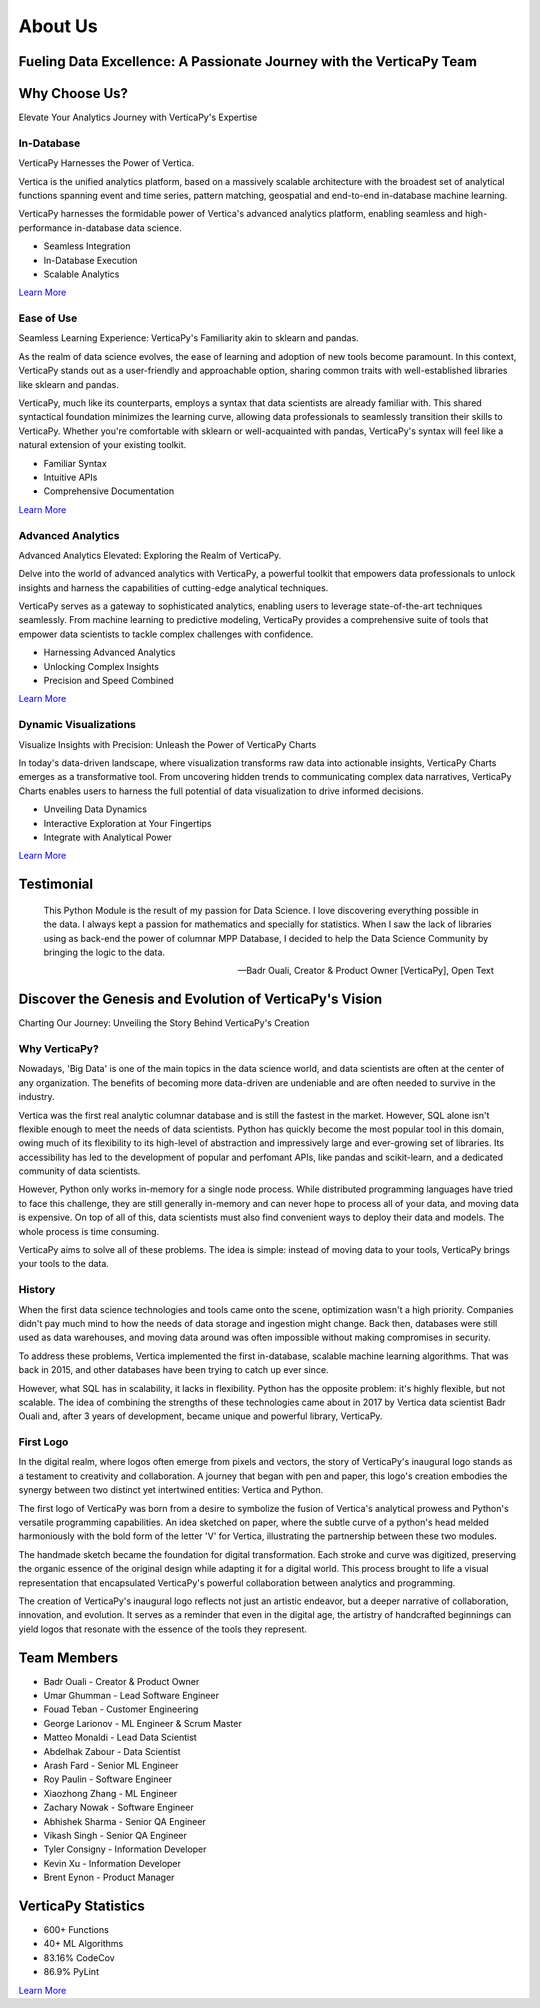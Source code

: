 .. _about_us:

About Us
========

Fueling Data Excellence: A Passionate Journey with the VerticaPy Team
---------------------------------------------------------------------

Why Choose Us?
--------------

Elevate Your Analytics Journey with VerticaPy's Expertise

In-Database
^^^^^^^^^^^

VerticaPy Harnesses the Power of Vertica.

Vertica is the unified analytics platform, based on a massively scalable architecture with the broadest set of analytical functions spanning event and time series, pattern matching, geospatial and end-to-end in-database machine learning.

VerticaPy harnesses the formidable power of Vertica's advanced analytics platform, enabling seamless and high-performance in-database data science.

- Seamless Integration
- In-Database Execution  
- Scalable Analytics

`Learn More <../documentation/user_guide_vdf.html>`_

Ease of Use  
^^^^^^^^^^^

Seamless Learning Experience: VerticaPy's Familiarity akin to sklearn and pandas.

As the realm of data science evolves, the ease of learning and adoption of new tools become paramount. In this context, VerticaPy stands out as a user-friendly and approachable option, sharing common traits with well-established libraries like sklearn and pandas.

VerticaPy, much like its counterparts, employs a syntax that data scientists are already familiar with. This shared syntactical foundation minimizes the learning curve, allowing data professionals to seamlessly transition their skills to VerticaPy. Whether you're comfortable with sklearn or well-acquainted with pandas, VerticaPy's syntax will feel like a natural extension of your existing toolkit.

- Familiar Syntax
- Intuitive APIs
- Comprehensive Documentation

`Learn More <../documentation/user_guide_vdf.html>`_

Advanced Analytics
^^^^^^^^^^^^^^^^^^

Advanced Analytics Elevated: Exploring the Realm of VerticaPy.

Delve into the world of advanced analytics with VerticaPy, a powerful toolkit that empowers data professionals to unlock insights and harness the capabilities of cutting-edge analytical techniques.

VerticaPy serves as a gateway to sophisticated analytics, enabling users to leverage state-of-the-art techniques seamlessly. From machine learning to predictive modeling, VerticaPy provides a comprehensive suite of tools that empower data scientists to tackle complex challenges with confidence.

- Harnessing Advanced Analytics
- Unlocking Complex Insights  
- Precision and Speed Combined

`Learn More <https://github.com/vertica/VerticaPy>`_

Dynamic Visualizations
^^^^^^^^^^^^^^^^^^^^^^

Visualize Insights with Precision: Unleash the Power of VerticaPy Charts

In today's data-driven landscape, where visualization transforms raw data into actionable insights, VerticaPy Charts emerges as a transformative tool. From uncovering hidden trends to communicating complex data narratives, VerticaPy Charts enables users to harness the full potential of data visualization to drive informed decisions.

- Unveiling Data Dynamics
- Interactive Exploration at Your Fingertips
- Integrate with Analytical Power

`Learn More <../documentation/chart.html>`_

Testimonial
-----------

    This Python Module is the result of my passion for Data Science. I love discovering everything possible in the data. I always kept a passion for mathematics and specially for statistics. When I saw the lack of libraries using as back-end the power of columnar MPP Database, I decided to help the Data Science Community by bringing the logic to the data.

    -- Badr Ouali, Creator & Product Owner [VerticaPy], Open Text

Discover the Genesis and Evolution of VerticaPy's Vision
--------------------------------------------------------

Charting Our Journey: Unveiling the Story Behind VerticaPy's Creation

Why VerticaPy?
^^^^^^^^^^^^^^

Nowadays, 'Big Data' is one of the main topics in the data science world, and data scientists are often at the center of any organization. The benefits of becoming more data-driven are undeniable and are often needed to survive in the industry.

Vertica was the first real analytic columnar database and is still the fastest in the market. However, SQL alone isn't flexible enough to meet the needs of data scientists. Python has quickly become the most popular tool in this domain, owing much of its flexibility to its high-level of abstraction and impressively large and ever-growing set of libraries. Its accessibility has led to the development of popular and perfomant APIs, like pandas and scikit-learn, and a dedicated community of data scientists.

However, Python only works in-memory for a single node process. While distributed programming languages have tried to face this challenge, they are still generally in-memory and can never hope to process all of your data, and moving data is expensive. On top of all of this, data scientists must also find convenient ways to deploy their data and models. The whole process is time consuming.

VerticaPy aims to solve all of these problems. The idea is simple: instead of moving data to your tools, VerticaPy brings your tools to the data.

History
^^^^^^^

When the first data science technologies and tools came onto the scene, optimization wasn't a high priority. Companies didn't pay much mind to how the needs of data storage and ingestion might change. Back then, databases were still used as data warehouses, and moving data around was often impossible without making compromises in security.

To address these problems, Vertica implemented the first in-database, scalable machine learning algorithms. That was back in 2015, and other databases have been trying to catch up ever since.

However, what SQL has in scalability, it lacks in flexibility. Python has the opposite problem: it's highly flexible, but not scalable. The idea of combining the strengths of these technologies came about in 2017 by Vertica data scientist Badr Ouali and, after 3 years of development, became unique and powerful library, VerticaPy.

First Logo
^^^^^^^^^^

In the digital realm, where logos often emerge from pixels and vectors, the story of VerticaPy's inaugural logo stands as a testament to creativity and collaboration. A journey that began with pen and paper, this logo's creation embodies the synergy between two distinct yet intertwined entities: Vertica and Python.

The first logo of VerticaPy was born from a desire to symbolize the fusion of Vertica's analytical prowess and Python's versatile programming capabilities. An idea sketched on paper, where the subtle curve of a python's head melded harmoniously with the bold form of the letter 'V' for Vertica, illustrating the partnership between these two modules.

The handmade sketch became the foundation for digital transformation. Each stroke and curve was digitized, preserving the organic essence of the original design while adapting it for a digital world. This process brought to life a visual representation that encapsulated VerticaPy's powerful collaboration between analytics and programming.

The creation of VerticaPy's inaugural logo reflects not just an artistic endeavor, but a deeper narrative of collaboration, innovation, and evolution. It serves as a reminder that even in the digital age, the artistry of handcrafted beginnings can yield logos that resonate with the essence of the tools they represent.

Team Members
------------

* Badr Ouali - Creator & Product Owner
* Umar Ghumman - Lead Software Engineer  
* Fouad Teban - Customer Engineering
* George Larionov - ML Engineer & Scrum Master
* Matteo Monaldi - Lead Data Scientist
* Abdelhak Zabour - Data Scientist
* Arash Fard - Senior ML Engineer
* Roy Paulin - Software Engineer
* Xiaozhong Zhang - ML Engineer
* Zachary Nowak - Software Engineer
* Abhishek Sharma - Senior QA Engineer
* Vikash Singh - Senior QA Engineer
* Tyler Consigny - Information Developer
* Kevin Xu - Information Developer
* Brent Eynon - Product Manager

VerticaPy Statistics
--------------------

* 600+ Functions
* 40+ ML Algorithms  
* 83.16% CodeCov
* 86.9% PyLint

`Learn More <../documentation/statistics.html>`_